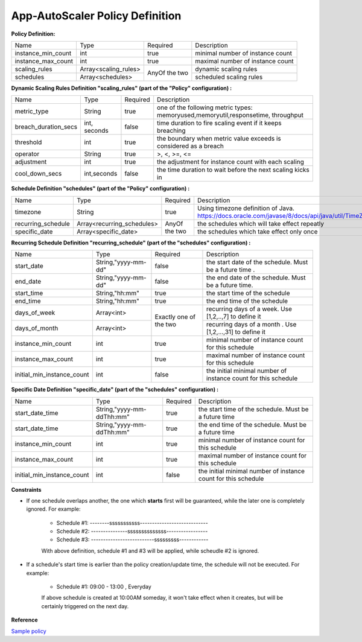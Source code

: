 App-AutoScaler Policy Definition 
================================

**Policy Definition:**

+--------------------------------------+------------------------+---------+----------------------------------------------------+
| Name                                 | Type                   | Required|Description                                         |
+--------------------------------------+------------------------+---------+----------------------------------------------------+
| instance_min_count                   | int                    | true    |minimal number of instance count                    |
+--------------------------------------+------------------------+---------+----------------------------------------------------+
| instance_max_count                   | int                    | true    |maximal number of instance count                    |
+--------------------------------------+------------------------+---------+----------------------------------------------------+
| scaling_rules                        | Array<scaling_rules>   | AnyOf   |dynamic scaling rules                               |
+--------------------------------------+------------------------+ the two +----------------------------------------------------+
| schedules                            | Array<schedules>       |         |scheduled scaling rules                             |
+--------------------------------------+------------------------+---------+----------------------------------------------------+


**Dynamic Scaling Rules Definition "scaling_rules" (part of the "Policy" configuration) :**

+--------------------------------------+------------------------+---------+----------------------------------------------------------------+
| Name                                 | Type                   | Required|Description                                                     |
+--------------------------------------+------------------------+---------+----------------------------------------------------------------+
| metric_type                          | String                 | true    |one of the following metric types:                              |
|                                      |                        |         |memoryused,memoryutil,responsetime, throughput                  |
+--------------------------------------+------------------------+---------+----------------------------------------------------------------+
| breach_duration_secs                 | int, seconds           | false   |time duration to fire scaling event if it keeps breaching       |
+--------------------------------------+------------------------+---------+----------------------------------------------------------------+
| threshold                            | int                    | true    |the boundary when metric value exceeds is considered as a breach|
+--------------------------------------+------------------------+---------+----------------------------------------------------------------+
| operator                             | String                 | true    |>, <, >=, <=                                                    |
+--------------------------------------+------------------------+---------+----------------------------------------------------------------+
| adjustment                           | int                    | true    |the adjustment for instance count with each scaling             |
+--------------------------------------+------------------------+---------+----------------------------------------------------------------+
| cool_down_secs                       | int,seconds            | false   |the time duration to wait before the next scaling kicks in      |
+--------------------------------------+------------------------+---------+----------------------------------------------------------------+


**Schedule Definition "schedules" (part of the "Policy" configuration) :**

+--------------------------------------+---------------------------+---------+-----------------------------------------------------------------+
| Name                                 | Type                      | Required|Description                                                      |
+--------------------------------------+---------------------------+---------+-----------------------------------------------------------------+
| timezone                             | String                    | true    |Using timezone definition of Java.                               |
|                                      |                           |         |https://docs.oracle.com/javase/8/docs/api/java/util/TimeZone.html|
+--------------------------------------+---------------------------+---------+-----------------------------------------------------------------+
| recurring_schedule                   | Array<recurring_schedules>| AnyOf   |the schedules which will take effect repeatly                    |
+--------------------------------------+---------------------------+ the two +-----------------------------------------------------------------+
| specific_date                        | Array<specific_date>      |         |the schedules which take effect only once                        |
+--------------------------------------+---------------------------+---------+-----------------------------------------------------------------+

**Recurring Schedule Definition "recurring_schedule" (part of the "schedules" configuration) :**

+--------------------------------------+---------------------+---------+-----------------------------------------------------------------------------------------+
| Name                                 | Type                | Required| Description                                                                             |
+--------------------------------------+---------------------+---------+-----------------------------------------------------------------------------------------+
| start_date                           | String,"yyyy-mm-dd" | false   | the start date of the schedule. Must be a future time .                                 |
+--------------------------------------+---------------------+---------+-----------------------------------------------------------------------------------------+
| end_date                             | String,"yyyy-mm-dd" | false   | the end date of the schedule. Must be a future time.                                    |
+--------------------------------------+---------------------+---------+-----------------------------------------------------------------------------------------+
| start_time                           | String,"hh:mm"      | true    | the start time of the schedule                                                          |
+--------------------------------------+---------------------+---------+-----------------------------------------------------------------------------------------+
| end_time                             | String,"hh:mm"      | true    | the end time of the schedule                                                            |
+--------------------------------------+---------------------+---------+-----------------------------------------------------------------------------------------+
| days_of_week                         | Array<int>          | Exactly | recurring days of a week. Use [1,2,..,7] to define it                                   |
+--------------------------------------+---------------------+ one of  +-----------------------------------------------------------------------------------------+
| days_of_month                        | Array<int>          | the two | recurring days of a month . Use [1,2,...,31] to define it                               |
+--------------------------------------+---------------------+---------+-----------------------------------------------------------------------------------------+
| instance_min_count                   | int                 | true    | minimal number of instance count for this schedule                                      |
+--------------------------------------+---------------------+---------+-----------------------------------------------------------------------------------------+
| instance_max_count                   | int                 | true    | maximal number of instance count for this schedule                                      |
+--------------------------------------+---------------------+---------+-----------------------------------------------------------------------------------------+
| initial_min_instance_count           | int                 | false   | the initial minimal number of instance count for this schedule                          |
+--------------------------------------+---------------------+---------+-----------------------------------------------------------------------------------------+

**Specific Date Definition "specific_date" (part of the "schedules" configuration) :**

+--------------------------------------+----------------------------+---------+----------------------------------------------------------------------------+
| Name                                 | Type                       | Required| Description                                                                |
+--------------------------------------+----------------------------+---------+----------------------------------------------------------------------------+
| start_date_time                      | String,"yyyy-mm-ddThh:mm"  | true    | the start time of the schedule. Must be a future time                      |
+--------------------------------------+----------------------------+---------+----------------------------------------------------------------------------+
| start_date_time                      | String,"yyyy-mm-ddThh:mm"  | true    | the end time of the schedule. Must be a future time                        |
+--------------------------------------+----------------------------+---------+----------------------------------------------------------------------------+
| instance_min_count                   | int                        | true    | minimal number of instance count for this schedule                         |
+--------------------------------------+----------------------------+---------+----------------------------------------------------------------------------+
| instance_max_count                   | int                        | true    | maximal number of instance count for this schedule                         |
+--------------------------------------+----------------------------+---------+----------------------------------------------------------------------------+
| initial_min_instance_count           | int                        | false   | the initial minimal number of instance count for this schedule             |
+--------------------------------------+----------------------------+---------+----------------------------------------------------------------------------+

**Constraints**

* If one schedule overlaps another, the one which **starts** first will be guaranteed, while the later one is completely ignored. For example: 

    - Schedule #1:  --------sssssssssss---------------------------- 
    - Schedule #2:  ---------------ssssssssssssss-----------------
    - Schedule #3:  --------------------------sssssssss------------     

    With above definition, schedule #1 and #3 will be applied, while scheudle #2 is ignored.

* If a schedule's start time is earlier than the policy creation/update time, the schedule will not be executed. For example: 

    - Schedule #1:  09:00 - 13:00 , Everyday
   
    If above schedule is created at 10:00AM someday, it won't take effect when it creates, but will be certainly triggered on the next day.  

**Reference**

`Sample policy <https://github.com/cloudfoundry-incubator/app-autoscaler/blob/develop/src/integration/fakePolicyWithSchedule.json>`_